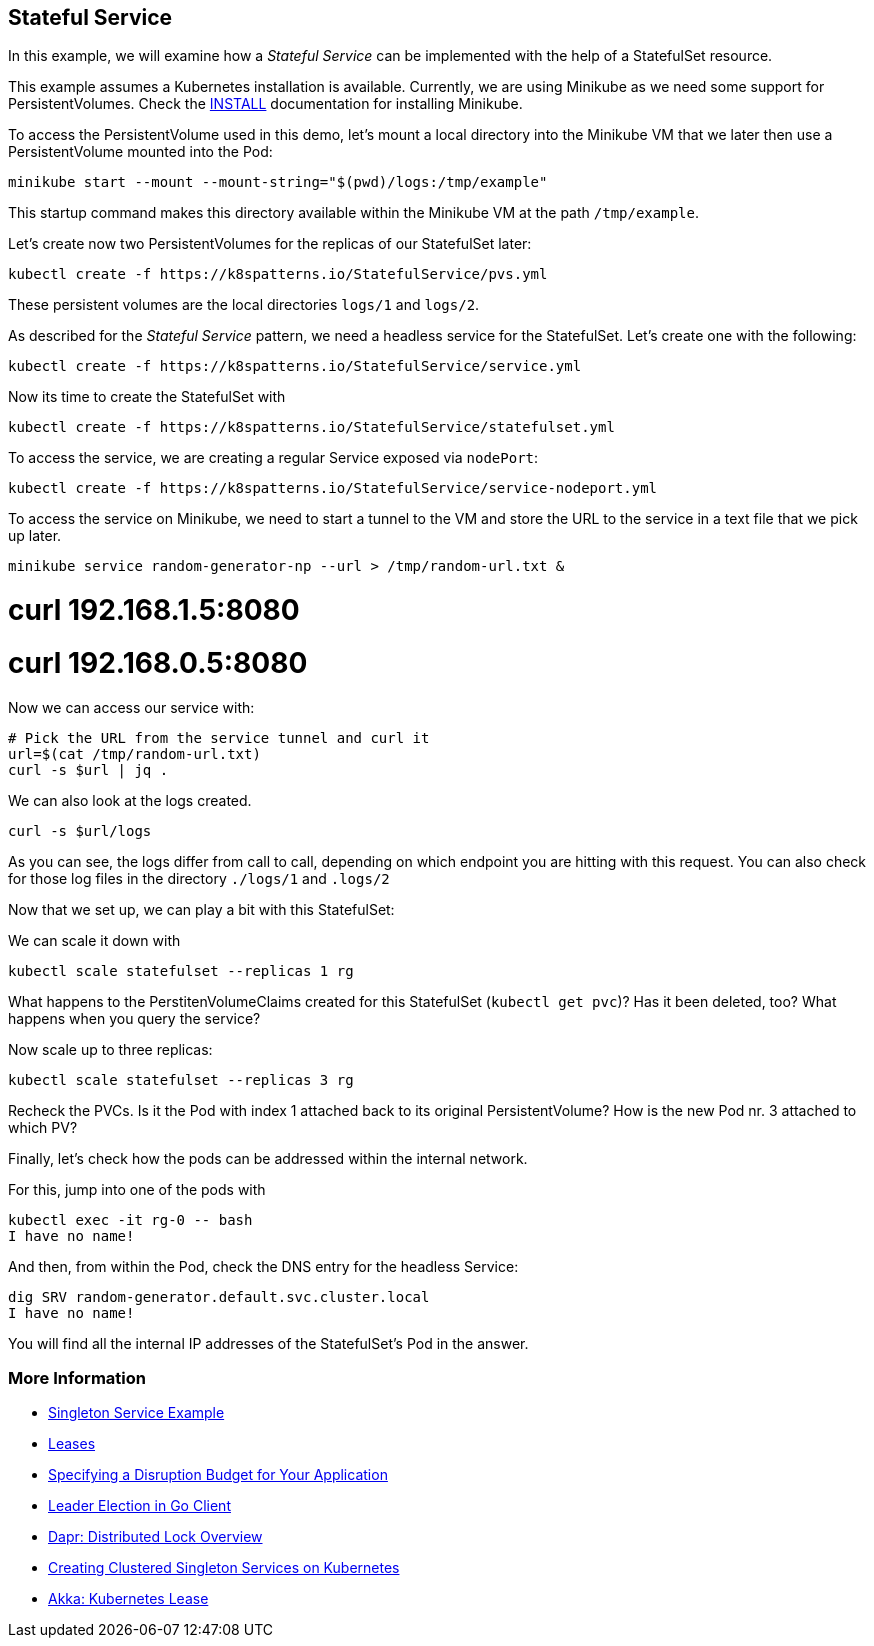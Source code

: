 == Stateful Service

In this example, we will examine how a _Stateful Service_ can be implemented with the help of a StatefulSet resource.

This example assumes a Kubernetes installation is available.
Currently, we are using Minikube as we need some support for PersistentVolumes.
Check the link:../../INSTALL.adoc#minikube[INSTALL] documentation for installing Minikube.

To access the PersistentVolume used in this demo, let's mount a local directory into the Minikube VM that we later then use a PersistentVolume mounted into the Pod:

[source, bash]
----
minikube start --mount --mount-string="$(pwd)/logs:/tmp/example"
----

This startup command makes this directory available within the Minikube VM at the path `/tmp/example`.

Let's create now two PersistentVolumes for the replicas of our StatefulSet later:

[source, bash]
----
kubectl create -f https://k8spatterns.io/StatefulService/pvs.yml
----

These persistent volumes are the local directories  `logs/1` and `logs/2`.

As described for the _Stateful Service_ pattern, we need a headless service for the StatefulSet.
Let's create one with the following:

[source, bash]
----
kubectl create -f https://k8spatterns.io/StatefulService/service.yml
----

Now its time to create the StatefulSet with

[source, bash]
----
kubectl create -f https://k8spatterns.io/StatefulService/statefulset.yml
----

To access the service, we are creating a regular Service exposed via `nodePort`:

[source, bash]
----
kubectl create -f https://k8spatterns.io/StatefulService/service-nodeport.yml
----

To access the service on Minikube, we need to start a tunnel to the VM and store the URL to the service in a text file that we pick up later.

[source, bash]
----
minikube service random-generator-np --url > /tmp/random-url.txt &
----

# curl 192.168.1.5:8080
# curl 192.168.0.5:8080

Now we can access our service with:

[source, bash]
----
# Pick the URL from the service tunnel and curl it
url=$(cat /tmp/random-url.txt)
curl -s $url | jq .
----

We can also look at the logs created.

[source, bash]
----
curl -s $url/logs
----

As you can see, the logs differ from call to call, depending on which endpoint you are hitting with this request.
You can also check for those log files in the directory `./logs/1` and `.logs/2`

Now that we set up, we can play a bit with this StatefulSet:

We can scale it down with

[source, bash]
----
kubectl scale statefulset --replicas 1 rg
----

What happens to the PerstitenVolumeClaims created for this StatefulSet (`kubectl get pvc`)? Has it been deleted, too? What happens when you query the service?

Now scale up to three replicas:

[source, bash]
----
kubectl scale statefulset --replicas 3 rg
----

Recheck the PVCs. Is it the Pod with index 1 attached back to its original PersistentVolume? How is the new Pod nr. 3 attached to which PV?

Finally, let's check how the pods can be addressed within the internal network.

For this, jump into one of the pods with

[source, bash]
----
kubectl exec -it rg-0 -- bash
I have no name!
----

And then, from within the Pod, check the DNS entry for the headless Service:

[source, bash]
----
dig SRV random-generator.default.svc.cluster.local
I have no name!
----

You will find all the internal IP addresses of the StatefulSet's Pod in the answer.

=== More Information

* https://oreil.ly/aGoPv[Singleton Service Example]
* https://oreil.ly/tb9aX[Leases]
* https://oreil.ly/W1ABD[Specifying a Disruption Budget for Your Application]
* https://oreil.ly/NU1aN[Leader Election in Go Client]
* https://oreil.ly/ES8Ve[Dapr: Distributed Lock Overview]
* https://oreil.ly/K8zI1[Creating Clustered Singleton Services on Kubernetes]
* https://oreil.ly/tho5T[Akka: Kubernetes Lease]


